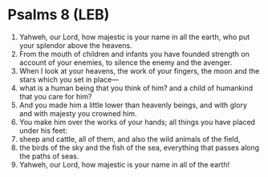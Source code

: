 * Psalms 8 (LEB)
:PROPERTIES:
:ID: LEB/19-PSA008
:END:

1. Yahweh, our Lord, how majestic is your name in all the earth, who put your splendor above the heavens.
2. From the mouth of children and infants you have founded strength on account of your enemies, to silence the enemy and the avenger.
3. When I look at your heavens, the work of your fingers, the moon and the stars which you set in place—
4. what is a human being that you think of him? and a child of humankind that you care for him?
5. And you made him a little lower than heavenly beings, and with glory and with majesty you crowned him.
6. You make him over the works of your hands; all things you have placed under his feet:
7. sheep and cattle, all of them, and also the wild animals of the field,
8. the birds of the sky and the fish of the sea, everything that passes along the paths of seas.
9. Yahweh, our Lord, how majestic is your name in all of the earth!
